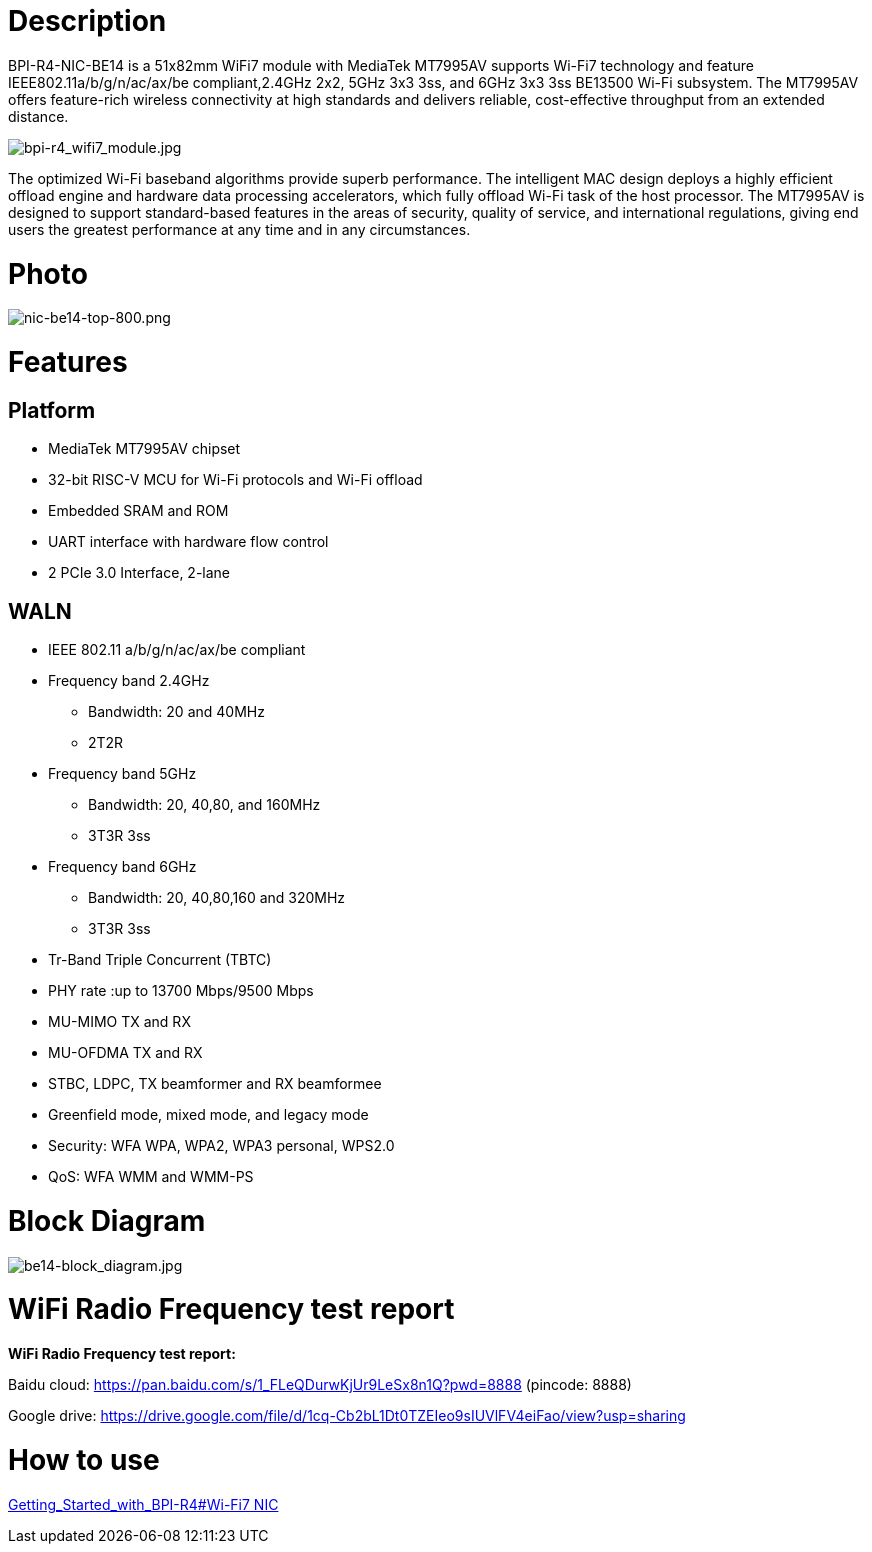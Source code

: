 = Description

BPI-R4-NIC-BE14 is a 51x82mm WiFi7 module with MediaTek MT7995AV supports Wi-Fi7 technology and feature IEEE802.11a/b/g/n/ac/ax/be compliant,2.4GHz 2x2, 5GHz 3x3 3ss, and 6GHz 3x3 3ss BE13500 Wi-Fi subsystem. The MT7995AV offers feature-rich wireless connectivity at high standards and delivers reliable, cost-effective throughput from an extended distance.

image::/bpi-r4/bpi-r4_wifi7_module.jpg[bpi-r4_wifi7_module.jpg]

The optimized Wi-Fi baseband algorithms provide superb performance. The intelligent MAC design deploys a highly efficient offload engine and hardware data processing accelerators, which fully offload Wi-Fi task of the host processor. The MT7995AV is designed to support standard-based features in the areas of security, quality of service, and international regulations, giving end users the greatest performance at any time and in any circumstances.

= Photo

image::/bpi-r4/nic-be14-top-800.png[nic-be14-top-800.png]

= Features
== Platform
• MediaTek MT7995AV chipset
• 32-bit RISC-V MCU for Wi-Fi protocols and Wi-Fi offload
• Embedded SRAM and ROM
• UART interface with hardware flow control
• 2 PCIe 3.0 Interface, 2-lane

== WALN
• IEEE 802.11 a/b/g/n/ac/ax/be compliant
• Frequency band 2.4GHz
- Bandwidth: 20 and 40MHz
- 2T2R
• Frequency band 5GHz
- Bandwidth: 20, 40,80, and 160MHz
- 3T3R 3ss
• Frequency band 6GHz
- Bandwidth: 20, 40,80,160 and 320MHz
- 3T3R 3ss
• Tr-Band Triple Concurrent (TBTC)
• PHY rate :up to 13700 Mbps/9500 Mbps
• MU-MIMO TX and RX
• MU-OFDMA TX and RX
• STBC, LDPC, TX beamformer and RX beamformee
• Greenfield mode, mixed mode, and legacy mode
• Security: WFA WPA, WPA2, WPA3 personal, WPS2.0
• QoS: WFA WMM and WMM-PS

= Block Diagram

image::/bpi-r4/be14-block_diagram.jpg[be14-block_diagram.jpg]

= WiFi Radio Frequency test report

**WiFi Radio Frequency test report:**

Baidu cloud: https://pan.baidu.com/s/1_FLeQDurwKjUr9LeSx8n1Q?pwd=8888 (pincode: 8888)

Google drive: https://drive.google.com/file/d/1cq-Cb2bL1Dt0TZEIeo9sIUVlFV4eiFao/view?usp=sharing

= How to use 

link:https://docs.banana-pi.org/en/BPI-R4/GettingStarted_BPI-R4#_wi_fi7_nic[Getting_Started_with_BPI-R4#Wi-Fi7 NIC]
